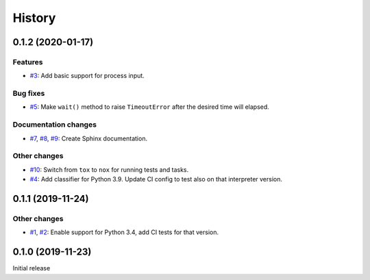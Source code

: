 History
=======

0.1.2 (2020-01-17)  
------------------

Features  
~~~~~~~~
* `#3 <https://github.com/aklajnert/pytest-subprocess/pulls//3>`_: Add basic support for process input.

Bug fixes  
~~~~~~~~~
* `#5 <https://github.com/aklajnert/pytest-subprocess/pulls//5>`_: Make ``wait()`` method to raise ``TimeoutError`` after the desired time will elapsed.

Documentation changes  
~~~~~~~~~~~~~~~~~~~~~
* `#7 <https://github.com/aklajnert/pytest-subprocess/pulls//7>`_, `#8 <https://github.com/aklajnert/pytest-subprocess/pulls//8>`_, `#9 <https://github.com/aklajnert/pytest-subprocess/pulls//9>`_: Create Sphinx documentation.

Other changes  
~~~~~~~~~~~~~
* `#10 <https://github.com/aklajnert/pytest-subprocess/pulls//10>`_:  Switch from ``tox`` to ``nox`` for running tests and tasks.
* `#4 <https://github.com/aklajnert/pytest-subprocess/pulls//4>`_: Add classifier for Python 3.9. Update CI config to test also on that interpreter version.

0.1.1 (2019-11-24)  
------------------

Other changes  
~~~~~~~~~~~~~
* `#1 <https://github.com/aklajnert/pytest-subprocess/pulls//1>`_, `#2 <https://github.com/aklajnert/pytest-subprocess/pulls//2>`_: Enable support for Python 3.4, add CI tests for that version.

0.1.0 (2019-11-23)  
------------------

Initial release  
